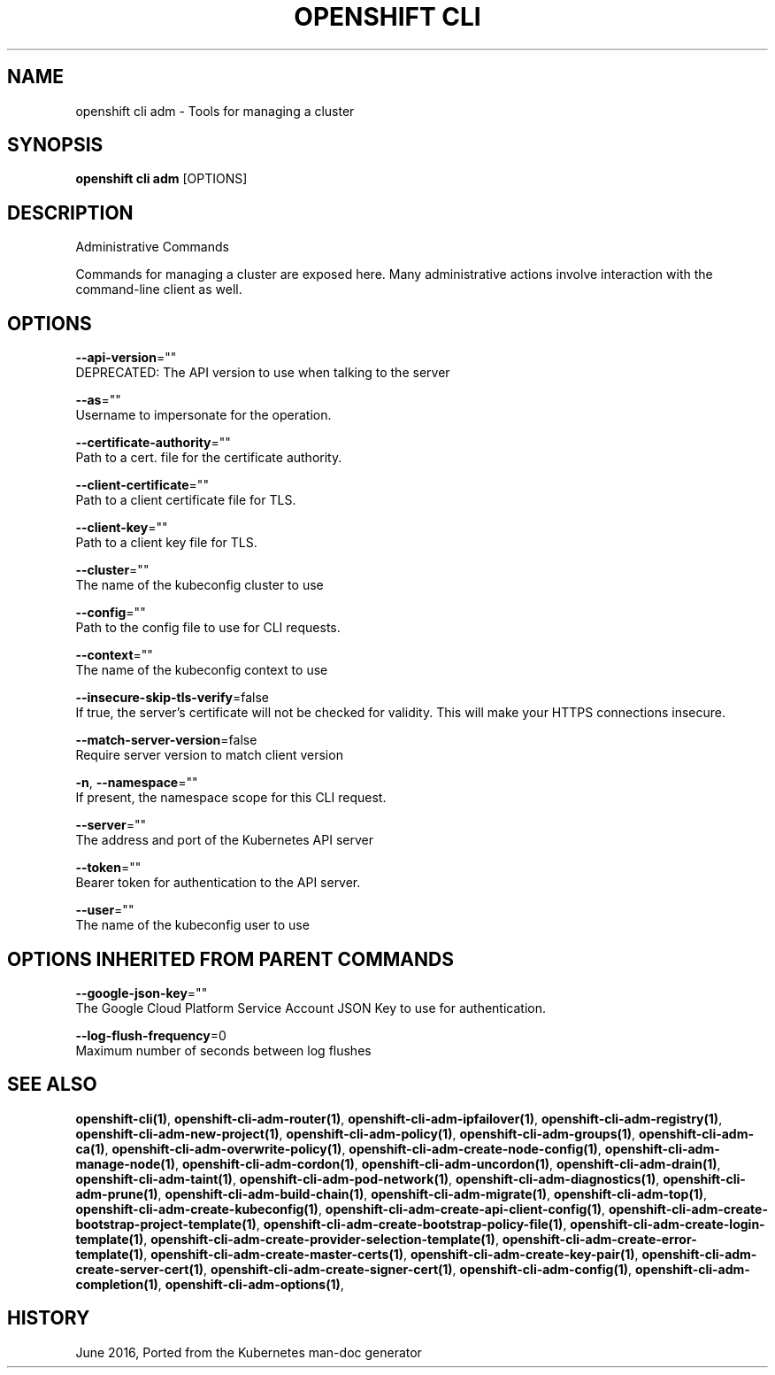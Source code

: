 .TH "OPENSHIFT CLI" "1" " Openshift CLI User Manuals" "Openshift" "June 2016"  ""


.SH NAME
.PP
openshift cli adm \- Tools for managing a cluster


.SH SYNOPSIS
.PP
\fBopenshift cli adm\fP [OPTIONS]


.SH DESCRIPTION
.PP
Administrative Commands

.PP
Commands for managing a cluster are exposed here. Many administrative
actions involve interaction with the command\-line client as well.


.SH OPTIONS
.PP
\fB\-\-api\-version\fP=""
    DEPRECATED: The API version to use when talking to the server

.PP
\fB\-\-as\fP=""
    Username to impersonate for the operation.

.PP
\fB\-\-certificate\-authority\fP=""
    Path to a cert. file for the certificate authority.

.PP
\fB\-\-client\-certificate\fP=""
    Path to a client certificate file for TLS.

.PP
\fB\-\-client\-key\fP=""
    Path to a client key file for TLS.

.PP
\fB\-\-cluster\fP=""
    The name of the kubeconfig cluster to use

.PP
\fB\-\-config\fP=""
    Path to the config file to use for CLI requests.

.PP
\fB\-\-context\fP=""
    The name of the kubeconfig context to use

.PP
\fB\-\-insecure\-skip\-tls\-verify\fP=false
    If true, the server's certificate will not be checked for validity. This will make your HTTPS connections insecure.

.PP
\fB\-\-match\-server\-version\fP=false
    Require server version to match client version

.PP
\fB\-n\fP, \fB\-\-namespace\fP=""
    If present, the namespace scope for this CLI request.

.PP
\fB\-\-server\fP=""
    The address and port of the Kubernetes API server

.PP
\fB\-\-token\fP=""
    Bearer token for authentication to the API server.

.PP
\fB\-\-user\fP=""
    The name of the kubeconfig user to use


.SH OPTIONS INHERITED FROM PARENT COMMANDS
.PP
\fB\-\-google\-json\-key\fP=""
    The Google Cloud Platform Service Account JSON Key to use for authentication.

.PP
\fB\-\-log\-flush\-frequency\fP=0
    Maximum number of seconds between log flushes


.SH SEE ALSO
.PP
\fBopenshift\-cli(1)\fP, \fBopenshift\-cli\-adm\-router(1)\fP, \fBopenshift\-cli\-adm\-ipfailover(1)\fP, \fBopenshift\-cli\-adm\-registry(1)\fP, \fBopenshift\-cli\-adm\-new\-project(1)\fP, \fBopenshift\-cli\-adm\-policy(1)\fP, \fBopenshift\-cli\-adm\-groups(1)\fP, \fBopenshift\-cli\-adm\-ca(1)\fP, \fBopenshift\-cli\-adm\-overwrite\-policy(1)\fP, \fBopenshift\-cli\-adm\-create\-node\-config(1)\fP, \fBopenshift\-cli\-adm\-manage\-node(1)\fP, \fBopenshift\-cli\-adm\-cordon(1)\fP, \fBopenshift\-cli\-adm\-uncordon(1)\fP, \fBopenshift\-cli\-adm\-drain(1)\fP, \fBopenshift\-cli\-adm\-taint(1)\fP, \fBopenshift\-cli\-adm\-pod\-network(1)\fP, \fBopenshift\-cli\-adm\-diagnostics(1)\fP, \fBopenshift\-cli\-adm\-prune(1)\fP, \fBopenshift\-cli\-adm\-build\-chain(1)\fP, \fBopenshift\-cli\-adm\-migrate(1)\fP, \fBopenshift\-cli\-adm\-top(1)\fP, \fBopenshift\-cli\-adm\-create\-kubeconfig(1)\fP, \fBopenshift\-cli\-adm\-create\-api\-client\-config(1)\fP, \fBopenshift\-cli\-adm\-create\-bootstrap\-project\-template(1)\fP, \fBopenshift\-cli\-adm\-create\-bootstrap\-policy\-file(1)\fP, \fBopenshift\-cli\-adm\-create\-login\-template(1)\fP, \fBopenshift\-cli\-adm\-create\-provider\-selection\-template(1)\fP, \fBopenshift\-cli\-adm\-create\-error\-template(1)\fP, \fBopenshift\-cli\-adm\-create\-master\-certs(1)\fP, \fBopenshift\-cli\-adm\-create\-key\-pair(1)\fP, \fBopenshift\-cli\-adm\-create\-server\-cert(1)\fP, \fBopenshift\-cli\-adm\-create\-signer\-cert(1)\fP, \fBopenshift\-cli\-adm\-config(1)\fP, \fBopenshift\-cli\-adm\-completion(1)\fP, \fBopenshift\-cli\-adm\-options(1)\fP,


.SH HISTORY
.PP
June 2016, Ported from the Kubernetes man\-doc generator

